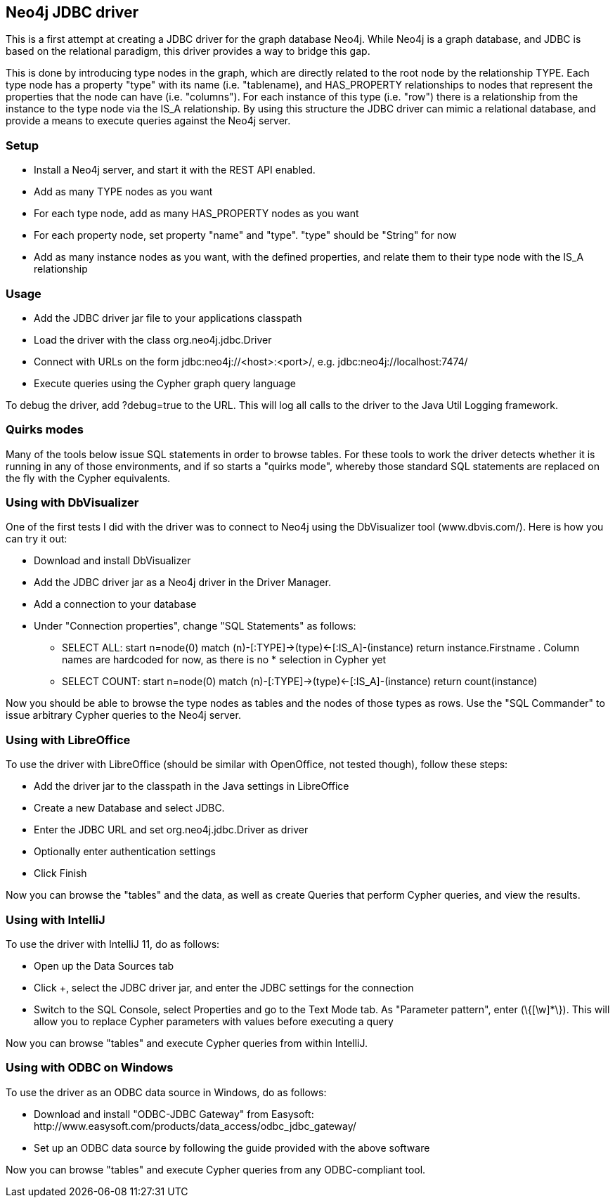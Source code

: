 == Neo4j JDBC driver ==

This is a first attempt at creating a JDBC driver for the graph database Neo4j. While Neo4j is a graph database, and
JDBC is based on the relational paradigm, this driver provides a way to bridge this gap.

This is done by introducing type nodes in the graph, which are directly related to the root node by the relationship TYPE.
Each type node has a property "type" with its name (i.e. "tablename), and HAS_PROPERTY relationships to nodes that represent
the properties that the node can have (i.e. "columns"). For each instance of this type (i.e. "row") there is a relationship from
the instance to the type node via the IS_A relationship. By using this structure the JDBC driver can mimic a relational database,
and provide a means to execute queries against the Neo4j server.

=== Setup ===

* Install a Neo4j server, and start it with the REST API enabled.
* Add as many TYPE nodes as you want
* For each type node, add as many HAS_PROPERTY nodes as you want
* For each property node, set property "name" and "type". "type" should be "String" for now
* Add as many instance nodes as you want, with the defined properties, and relate them to their
  type node with the IS_A relationship

=== Usage ===

* Add the JDBC driver jar file to your applications classpath
* Load the driver with the class +org.neo4j.jdbc.Driver+
* Connect with URLs on the form +jdbc:neo4j://<host>:<port>/+, e.g. +jdbc:neo4j://localhost:7474/+
* Execute queries using the Cypher graph query language

To debug the driver, add ?debug=true to the URL. This will log all calls to the driver to the Java Util Logging framework.

=== Quirks modes ===

Many of the tools below issue SQL statements in order to browse tables. For these tools to work the driver detects whether it is running in any
of those environments, and if so starts a "quirks mode", whereby those standard SQL statements are replaced on the fly with the Cypher equivalents.

=== Using with DbVisualizer ===

One of the first tests I did with the driver was to connect to Neo4j using the DbVisualizer tool (www.dbvis.com/).
Here is how you can try it out:

* Download and install DbVisualizer
* Add the JDBC driver jar as a Neo4j driver in the Driver Manager.
* Add a connection to your database
* Under "Connection properties", change "SQL Statements" as follows:
** +SELECT ALL: start n=node(0) match (n)-[:TYPE]->(type)<-[:IS_A]-(instance) return instance.Firstname+ . Column names are hardcoded for now, as there is no * selection in Cypher yet
** +SELECT COUNT: start n=node(0) match (n)-[:TYPE]->(type)<-[:IS_A]-(instance) return count(instance)+

Now you should be able to browse the type nodes as tables and the nodes of those types as rows.
Use the "SQL Commander" to issue arbitrary Cypher queries to the Neo4j server.

=== Using with LibreOffice ===

To use the driver with LibreOffice (should be similar with OpenOffice, not tested though), follow these steps:

* Add the driver jar to the classpath in the Java settings in LibreOffice
* Create a new Database and select JDBC.
* Enter the JDBC URL and set +org.neo4j.jdbc.Driver+ as driver
* Optionally enter authentication settings
* Click Finish

Now you can browse the "tables" and the data, as well as create Queries that perform Cypher queries, and view the results.

=== Using with IntelliJ ===

To use the driver with IntelliJ 11, do as follows:

* Open up the Data Sources tab
* Click +, select the JDBC driver jar, and enter the JDBC settings for the connection
* Switch to the SQL Console, select Properties and go to the Text Mode tab. As "Parameter pattern", enter +(\{[\w]*\})+. This will allow you to replace Cypher
parameters with values before executing a query

Now you can browse "tables" and execute Cypher queries from within IntelliJ.

=== Using with ODBC on Windows ===

To use the driver as an ODBC data source in Windows, do as follows:

* Download and install "ODBC-JDBC Gateway" from Easysoft: +http://www.easysoft.com/products/data_access/odbc_jdbc_gateway/+
* Set up an ODBC data source by following the guide provided with the above software

Now you can browse "tables" and execute Cypher queries from any ODBC-compliant tool.

